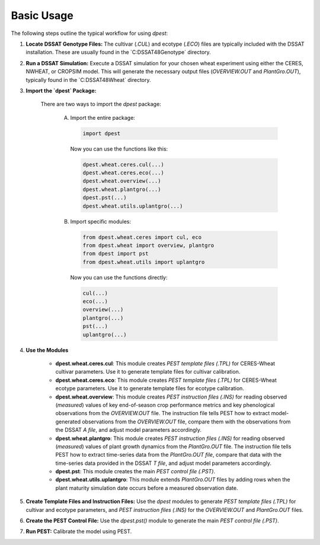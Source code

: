 Basic Usage
===========

The following steps outline the typical workflow for using `dpest`:

1. **Locate DSSAT Genotype Files:** The cultivar (`.CUL`) and ecotype (`.ECO`) files are typically included with the DSSAT installation. These are usually found in the `C:\DSSAT48\Genotype\` directory.
2. **Run a DSSAT Simulation:** Execute a DSSAT simulation for your chosen wheat experiment using either the CERES, NWHEAT, or CROPSIM model. This will generate the necessary output files (`OVERVIEW.OUT` and `PlantGro.OUT`), typically found in the `C:\DSSAT48\Wheat\` directory.
3. **Import the `dpest` Package:**

    There are two ways to import the `dpest` package:

        A. Import the entire package:

           .. code-block:: python

              import dpest

           Now you can use the functions like this:

           .. code-block:: python

              dpest.wheat.ceres.cul(...)
              dpest.wheat.ceres.eco(...)
              dpest.wheat.overview(...)
              dpest.wheat.plantgro(...)
              dpest.pst(...)
              dpest.wheat.utils.uplantgro(...)

        B. Import specific modules:

           .. code-block:: python

              from dpest.wheat.ceres import cul, eco
              from dpest.wheat import overview, plantgro
              from dpest import pst
              from dpest.wheat.utils import uplantgro

           Now you can use the functions directly:

           .. code-block:: python

              cul(...)
              eco(...)
              overview(...)
              plantgro(...)
              pst(...)
              uplantgro(...)

4. **Use the Modules**

    *   **dpest.wheat.ceres.cul**: This module creates `PEST template files (.TPL)` for CERES-Wheat cultivar parameters. Use it to generate template files for cultivar calibration.
    *   **dpest.wheat.ceres.eco**: This module creates `PEST template files (.TPL)` for CERES-Wheat ecotype parameters. Use it to generate template files for ecotype calibration.
    *   **dpest.wheat.overview**: This module creates `PEST instruction files (.INS)` for reading observed (*measured*) values of key end-of-season crop performance metrics and key phenological observations from the `OVERVIEW.OUT` file. The instruction file tells PEST how to extract model-generated observations from the `OVERVIEW.OUT` file, compare them with the observations from the DSSAT `A file`, and adjust model parameters accordingly.
    *   **dpest.wheat.plantgro**: This module creates `PEST instruction files (.INS)` for reading observed (*measured*) values of plant growth dynamics from the `PlantGro.OUT` file. The instruction file tells PEST how to extract time-series data from the `PlantGro.OUT file`, compare that data with the time-series data provided in the DSSAT `T file`, and adjust model parameters accordingly.
    *   **dpest.pst**: This module creates the main `PEST control file (.PST)`.
    *   **dpest.wheat.utils.uplantgro**: This module extends `PlantGro.OUT` files by adding rows when the plant maturity simulation date occurs before a measured observation date.

5. **Create Template Files and Instruction Files:** Use the `dpest` modules to generate `PEST template files (.TPL)` for cultivar and ecotype parameters, and `PEST instruction files (.INS)` for the `OVERVIEW.OUT` and `PlantGro.OUT` files.
6. **Create the PEST Control File:** Use the `dpest.pst()` module to generate the main `PEST control file (.PST)`.
7. **Run PEST:** Calibrate the model using PEST.